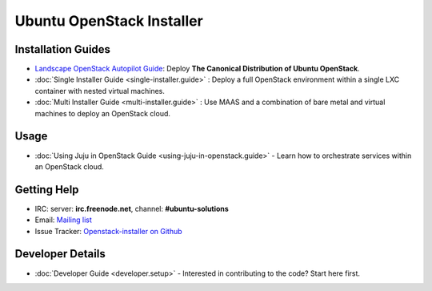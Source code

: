 Ubuntu OpenStack Installer
==========================

Installation Guides
-------------------

* `Landscape OpenStack Autopilot Guide <http://www.ubuntu.com/download/cloud/install-ubuntu-openstack>`_: Deploy **The Canonical Distribution of Ubuntu OpenStack**.

* :doc:`Single Installer Guide <single-installer.guide>` : Deploy a full OpenStack environment within a single LXC container with nested virtual machines.

* :doc:`Multi Installer Guide <multi-installer.guide>` : Use MAAS and a combination of bare metal and virtual machines to deploy an OpenStack cloud.


Usage
-----

* :doc:`Using Juju in OpenStack Guide <using-juju-in-openstack.guide>` - Learn how to orchestrate services within an OpenStack cloud.


Getting Help
------------

* IRC: server: **irc.freenode.net**, channel: **#ubuntu-solutions**

* Email: `Mailing list <https://lists.ubuntu.com/mailman/listinfo/ubuntu-openstack-installer>`_

* Issue Tracker: `Openstack-installer on Github <https://github.com/Ubuntu-Solutions-Engineering/openstack-installer>`_


Developer Details
-----------------

* :doc:`Developer Guide <developer.setup>` - Interested in contributing to the code? Start here first.

